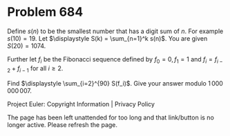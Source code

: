*   Problem 684

   Define $s(n)$ to be the smallest number that has a digit sum of $n$. For
   example $s(10) = 19$.
   Let $\displaystyle S(k) = \sum_{n=1}^k s(n)$. You are given $S(20) =
   1074$.

   Further let $f_i$ be the Fibonacci sequence defined by $f_0=0, f_1=1$ and
   $f_i=f_{i-2}+f_{i-1}$ for all $i \ge 2$.

   Find $\displaystyle \sum_{i=2}^{90} S(f_i)$. Give your answer modulo
   $1\,000\,000\,007$.

   Project Euler: Copyright Information | Privacy Policy

   The page has been left unattended for too long and that link/button is no
   longer active. Please refresh the page.
